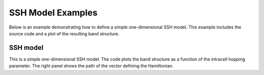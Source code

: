 SSH Model Examples
=================
Below is an example demonstrating how to define a simple one-dimensional SSH model.
This example includes the source code and a plot of the resulting band structure.


.. _ssh-example:

SSH model
---------

This is a simple one-dimensional SSH model. The code plots the band structure as
a function of the intracell hopping parameter. The right panel shows the path of the vector
defining the Hamiltonian.

.. plot :: examples/ssh/ssh.py
   :include-source:

